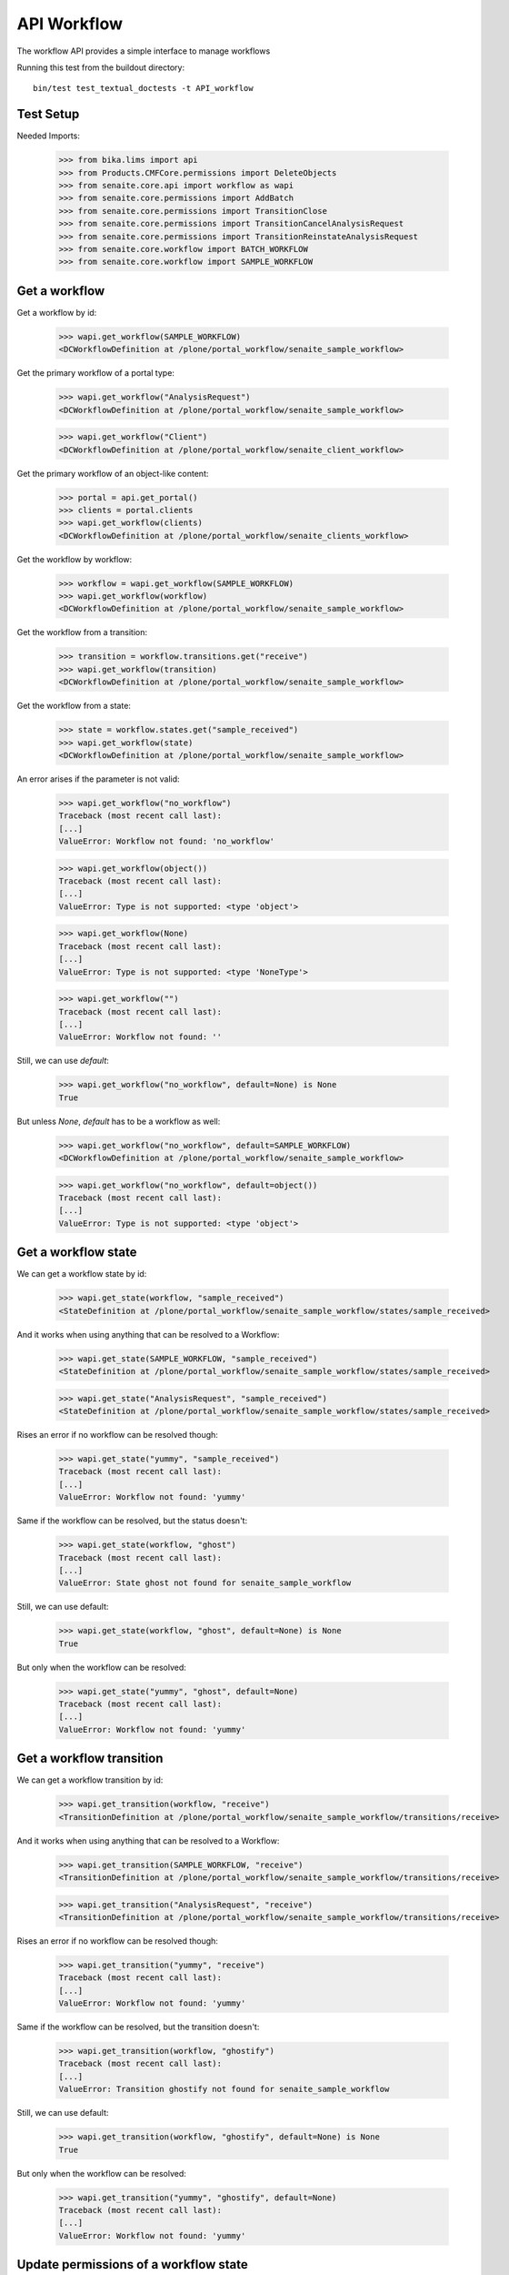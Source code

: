 API Workflow
------------

The workflow API provides a simple interface to manage workflows

Running this test from the buildout directory::

    bin/test test_textual_doctests -t API_workflow


Test Setup
..........

Needed Imports:

    >>> from bika.lims import api
    >>> from Products.CMFCore.permissions import DeleteObjects
    >>> from senaite.core.api import workflow as wapi
    >>> from senaite.core.permissions import AddBatch
    >>> from senaite.core.permissions import TransitionClose
    >>> from senaite.core.permissions import TransitionCancelAnalysisRequest
    >>> from senaite.core.permissions import TransitionReinstateAnalysisRequest
    >>> from senaite.core.workflow import BATCH_WORKFLOW
    >>> from senaite.core.workflow import SAMPLE_WORKFLOW

Get a workflow
..............

Get a workflow by id:

    >>> wapi.get_workflow(SAMPLE_WORKFLOW)
    <DCWorkflowDefinition at /plone/portal_workflow/senaite_sample_workflow>

Get the primary workflow of a portal type:

    >>> wapi.get_workflow("AnalysisRequest")
    <DCWorkflowDefinition at /plone/portal_workflow/senaite_sample_workflow>

    >>> wapi.get_workflow("Client")
    <DCWorkflowDefinition at /plone/portal_workflow/senaite_client_workflow>

Get the primary workflow of an object-like content:

    >>> portal = api.get_portal()
    >>> clients = portal.clients
    >>> wapi.get_workflow(clients)
    <DCWorkflowDefinition at /plone/portal_workflow/senaite_clients_workflow>

Get the workflow by workflow:

    >>> workflow = wapi.get_workflow(SAMPLE_WORKFLOW)
    >>> wapi.get_workflow(workflow)
    <DCWorkflowDefinition at /plone/portal_workflow/senaite_sample_workflow>

Get the workflow from a transition:

    >>> transition = workflow.transitions.get("receive")
    >>> wapi.get_workflow(transition)
    <DCWorkflowDefinition at /plone/portal_workflow/senaite_sample_workflow>

Get the workflow from a state:

    >>> state = workflow.states.get("sample_received")
    >>> wapi.get_workflow(state)
    <DCWorkflowDefinition at /plone/portal_workflow/senaite_sample_workflow>

An error arises if the parameter is not valid:

    >>> wapi.get_workflow("no_workflow")
    Traceback (most recent call last):
    [...]
    ValueError: Workflow not found: 'no_workflow'

    >>> wapi.get_workflow(object())
    Traceback (most recent call last):
    [...]
    ValueError: Type is not supported: <type 'object'>

    >>> wapi.get_workflow(None)
    Traceback (most recent call last):
    [...]
    ValueError: Type is not supported: <type 'NoneType'>

    >>> wapi.get_workflow("")
    Traceback (most recent call last):
    [...]
    ValueError: Workflow not found: ''

Still, we can use `default`:

    >>> wapi.get_workflow("no_workflow", default=None) is None
    True

But unless `None`, `default` has to be a workflow as well:

    >>> wapi.get_workflow("no_workflow", default=SAMPLE_WORKFLOW)
    <DCWorkflowDefinition at /plone/portal_workflow/senaite_sample_workflow>

    >>> wapi.get_workflow("no_workflow", default=object())
    Traceback (most recent call last):
    [...]
    ValueError: Type is not supported: <type 'object'>


Get a workflow state
....................

We can get a workflow state by id:

    >>> wapi.get_state(workflow, "sample_received")
    <StateDefinition at /plone/portal_workflow/senaite_sample_workflow/states/sample_received>

And it works when using anything that can be resolved to a Workflow:

    >>> wapi.get_state(SAMPLE_WORKFLOW, "sample_received")
    <StateDefinition at /plone/portal_workflow/senaite_sample_workflow/states/sample_received>

    >>> wapi.get_state("AnalysisRequest", "sample_received")
    <StateDefinition at /plone/portal_workflow/senaite_sample_workflow/states/sample_received>

Rises an error if no workflow can be resolved though:

    >>> wapi.get_state("yummy", "sample_received")
    Traceback (most recent call last):
    [...]
    ValueError: Workflow not found: 'yummy'

Same if the workflow can be resolved, but the status doesn't:

    >>> wapi.get_state(workflow, "ghost")
    Traceback (most recent call last):
    [...]
    ValueError: State ghost not found for senaite_sample_workflow

Still, we can use default:

    >>> wapi.get_state(workflow, "ghost", default=None) is None
    True

But only when the workflow can be resolved:

    >>> wapi.get_state("yummy", "ghost", default=None)
    Traceback (most recent call last):
    [...]
    ValueError: Workflow not found: 'yummy'


Get a workflow transition
.........................

We can get a workflow transition by id:

    >>> wapi.get_transition(workflow, "receive")
    <TransitionDefinition at /plone/portal_workflow/senaite_sample_workflow/transitions/receive>

And it works when using anything that can be resolved to a Workflow:

    >>> wapi.get_transition(SAMPLE_WORKFLOW, "receive")
    <TransitionDefinition at /plone/portal_workflow/senaite_sample_workflow/transitions/receive>

    >>> wapi.get_transition("AnalysisRequest", "receive")
    <TransitionDefinition at /plone/portal_workflow/senaite_sample_workflow/transitions/receive>

Rises an error if no workflow can be resolved though:

    >>> wapi.get_transition("yummy", "receive")
    Traceback (most recent call last):
    [...]
    ValueError: Workflow not found: 'yummy'

Same if the workflow can be resolved, but the transition doesn't:

    >>> wapi.get_transition(workflow, "ghostify")
    Traceback (most recent call last):
    [...]
    ValueError: Transition ghostify not found for senaite_sample_workflow

Still, we can use default:

    >>> wapi.get_transition(workflow, "ghostify", default=None) is None
    True

But only when the workflow can be resolved:

    >>> wapi.get_transition("yummy", "ghostify", default=None)
    Traceback (most recent call last):
    [...]
    ValueError: Workflow not found: 'yummy'


Update permissions of a workflow state
......................................

We can add a non-managed permission in a workflow state easily:

    >>> wf = wapi.get_workflow(BATCH_WORKFLOW)
    >>> AddBatch in wf.permissions
    False

    >>> state = wapi.get_state(wf, "open")
    >>> state.getPermissionInfo(AddBatch)
    {'acquired': 1, 'roles': []}

    >>> wapi.update_permission(state, AddBatch, ["Analyst", ])
    >>> state.getPermissionInfo(AddBatch)
    {'acquired': 1, 'roles': ['Analyst']}

And the permission is also present now as a workflow's managed permission:

    >>> AddBatch in wf.permissions
    True

Note that if we use a list of roles, the system keeps acquired setting and
extends the existing roles with the new ones:

    >>> wapi.update_permission(state, AddBatch, ["Sampler", "Verifier"])
    >>> state.getPermissionInfo(AddBatch)
    {'acquired': 1, 'roles': ['Analyst', 'Sampler', 'Verifier']}

But if we use a tuple, the system follows the same principles from DCWorkflow,
so roles are overwritten and acquired is set to False (`0`):

    >>> wapi.update_permission(state, AddBatch, ("Verifier", "LabManager"))
    >>> state.getPermissionInfo(AddBatch)
    {'acquired': 0, 'roles': ['LabManager', 'Verifier']}

And we can keep adding more roles:

    >>> wapi.update_permission(state, AddBatch, ["Analyst"])
    >>> state.getPermissionInfo(AddBatch)
    {'acquired': 0, 'roles': ['Analyst', 'LabManager', 'Verifier']}


Copy permissions from one state to another
..........................................

We can copy permissions across statuses easily:

    >>> source = wapi.get_state(BATCH_WORKFLOW, "open")
    >>> source.getPermissionInfo(AddBatch)
    {'acquired': 0, 'roles': ['Analyst', 'LabManager', 'Verifier']}

    >>> source.getPermissionInfo(DeleteObjects)
    {'acquired': 1, 'roles': []}

    >>> destination = wf.states.get("closed")
    >>> destination.getPermissionInfo(AddBatch)
    {'acquired': 1, 'roles': []}

    >>> destination.getPermissionInfo(DeleteObjects)
    {'acquired': 0, 'roles': []}

    >>> wapi.copy_permissions(source, destination)
    >>> destination.getPermissionInfo(AddBatch)
    {'acquired': 0, 'roles': ['Analyst', 'LabManager', 'Verifier']}

    >>> destination.getPermissionInfo(DeleteObjects)
    {'acquired': 1, 'roles': []}

    >>> source.getPermissionInfo(AddBatch)
    {'acquired': 0, 'roles': ['Analyst', 'LabManager', 'Verifier']}

    >>> source.getPermissionInfo(DeleteObjects)
    {'acquired': 1, 'roles': []}


Update a transition
...................

We can update a transition easily:

    >>> transition = wapi.get_transition(BATCH_WORKFLOW, "cancel")
    >>> wapi.update_transition(transition, title='Discard')
    >>> transition.title
    'Discard'

    >>> wapi.update_transition(transition, new_state="closed", action="Discard")
    >>> transition.new_state_id
    'closed'

    >>> transition.actbox_name
    'Discard'

And everything all-at-once, guard included:

    >>> guard = {
    ...     "guard_permissions": TransitionClose,
    ...     "guard_expr": "python:here.guard_handler('close')",
    ...     "guard_roles": "Analyst;LabManager",
    ... }
    >>> wapi.update_transition(transition,
    ...                        title='My close was cancel transition',
    ...                        action='My close',
    ...                        new_state='closed',
    ...                        guard=guard)
    >>> transition.title
    'My close was cancel transition'
    >>> transition.actbox_name
    'My close'
    >>> transition.new_state_id
    'closed'
    >>> transition.guard.permissions
    ('senaite.core: Transition: Close',)
    >>> transition.guard.expr.text
    "python:here.guard_handler('close')"


Update a state
..............

We can update a state easily:

    >>> state = wapi.get_state(BATCH_WORKFLOW, "cancelled")
    >>> wapi.update_state(state, title='Ghosted', description='Ghost busters')
    >>> state.title
    'Ghosted'

    >>> state.description
    'Ghost busters'

Even reset the transitions using an empty tuple:

    >>> state.transitions
    ('reinstate',)

    >>> wapi.update_state(state, transitions=())
    >>> state.transitions
    ()

Add them by using a list:

    >>> wapi.update_state(state, transitions=["close", "reinstate"])
    >>> state.transitions
    ('close', 'reinstate')

    >>> wapi.update_state(state, transitions=["cancel"])
    >>> state.transitions
    ('cancel', 'close', 'reinstate')

Or replace them by using a tuple:

    >>> wapi.update_state(state, transitions=("cancel", "close"))
    >>> state.transitions
    ('cancel', 'close')

We can also tell the system to copy the permissions from another state:

    >>> wapi.update_state(state, permissions_copy_from="open")
    >>> state.getPermissionInfo(AddBatch)
    {'acquired': 0, 'roles': ['Analyst', 'LabManager', 'Verifier']}

    >>> state.getPermissionInfo(DeleteObjects)
    {'acquired': 1, 'roles': []}

Likewise, we can update the permissions with granted roles using a dictionary
with the permission id as keys and granted roles as values:

    >>> perms = {
    ...     AddBatch: ("LabManager", ),
    ...     DeleteObjects: ("Analyst", "LabClerk")
    ... }

    >>> wapi.update_state(state, permissions=perms)
    >>> state.getPermissionInfo(AddBatch)
    {'acquired': 0, 'roles': ['LabManager']}

    >>> state.getPermissionInfo(DeleteObjects)
    {'acquired': 0, 'roles': ['Analyst', 'LabClerk']}

And everything all-at-once:

    >>> perms = {
    ...     AddBatch: ("Analyst", "LabClerk"),
    ...     DeleteObjects: ["LabClerk"],
    ... }
    >>> wapi.update_state(state,
    ...                   title='Busty',
    ...                   description='Ghosting busters',
    ...                   transitions=('reinstate', 'close'),
    ...                   permissions_copy_from="open",
    ...                   permissions=perms)
    >>> state.title
    'Busty'
    >>> state.description
    'Ghosting busters'
    >>> state.transitions
    ('reinstate', 'close')
    >>> state.getPermissionInfo(AddBatch)
    {'acquired': 0, 'roles': ['Analyst', 'LabClerk']}
    >>> state.getPermissionInfo(DeleteObjects)
    {'acquired': 1, 'roles': ['LabClerk']}


Update a workflow all-at-once
.............................

It is possible to update a workflow all-at-once, with the creation of new
states and transitions included:

    >>> states = {
    ...     "stored": {
    ...         "title": "Stored",
    ...         "description": "Sample is stored",
    ...         "transitions": ("recover", "detach", "dispatch", ),
    ...         "permissions_copy_from": "sample_received",
    ...         "permissions": {
    ...             TransitionCancelAnalysisRequest: (),
    ...             TransitionReinstateAnalysisRequest: (),
    ...         }
    ...     },
    ... }
    >>> trans = {
    ...     "store": {
    ...         "title": "Store",
    ...         "new_state": "stored",
    ...         "action": "Store sample",
    ...         "guard": {
    ...             "guard_permissions": "",
    ...             "guard_roles": "",
    ...             "guard_expr": "python:here.guard_handler('store')",
    ...         }
    ...     },
    ... }
    >>> wapi.update_workflow(SAMPLE_WORKFLOW, states=states, transitions=trans)
    >>> wf = wapi.get_workflow(SAMPLE_WORKFLOW)
    >>> sorted(wf.transitions.keys())
    [... 'store', 'submit', 'to_be_preserved', 'to_be_sampled', 'verify']

    >>> sorted(wf.states.keys())
    [... 'stored', 'to_be_preserved', 'to_be_sampled', 'to_be_verified', 'verified']

    >>> state = wapi.get_state(wf, "stored")
    >>> state.title
    'Stored'

    >>> state.transitions
    ('recover', 'detach', 'dispatch')

    >>> state.getPermissionInfo(TransitionCancelAnalysisRequest)
    {'acquired': 0, 'roles': []}
